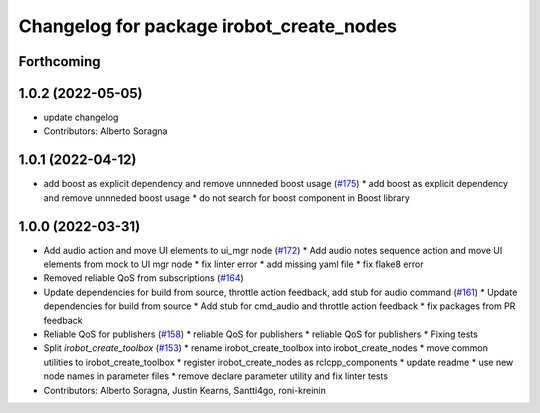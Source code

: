 ^^^^^^^^^^^^^^^^^^^^^^^^^^^^^^^^^^^^^^^^^
Changelog for package irobot_create_nodes
^^^^^^^^^^^^^^^^^^^^^^^^^^^^^^^^^^^^^^^^^

Forthcoming
-----------

1.0.2 (2022-05-05)
------------------
* update changelog
* Contributors: Alberto Soragna

1.0.1 (2022-04-12)
------------------
* add boost as explicit dependency and remove unnneded boost usage (`#175 <https://github.com/iRobotEducation/create3_sim/issues/175>`_)
  * add boost as explicit dependency and remove unnneded boost usage
  * do not search for boost component in Boost library

1.0.0 (2022-03-31)
------------------
* Add audio action and move UI elements to ui_mgr node (`#172 <https://github.com/iRobotEducation/create3_sim/issues/172>`_)
  * Add audio notes sequence action and move UI elements from mock to UI mgr node
  * fix linter error
  * add missing yaml file
  * fix flake8 error
* Removed reliable QoS from subscriptions (`#164 <https://github.com/iRobotEducation/create3_sim/issues/164>`_)
* Update dependencies for build from source, throttle action feedback, add stub for audio command (`#161 <https://github.com/iRobotEducation/create3_sim/issues/161>`_)
  * Update dependencies for build from source
  * Add stub for cmd_audio and throttle action feedback
  * fix packages from PR feedback
* Reliable QoS for publishers (`#158 <https://github.com/iRobotEducation/create3_sim/issues/158>`_)
  * reliable QoS for publishers
  * reliable QoS for publishers
  * Fixing tests
* Split `irobot_create_toolbox` (`#153 <https://github.com/iRobotEducation/create3_sim/issues/153>`_)
  * rename irobot_create_toolbox into irobot_create_nodes
  * move common utilities to irobot_create_toolbox
  * register irobot_create_nodes as rclcpp_components
  * update readme
  * use new node names in parameter files
  * remove declare parameter utility and fix linter tests
* Contributors: Alberto Soragna, Justin Kearns, Santti4go, roni-kreinin
